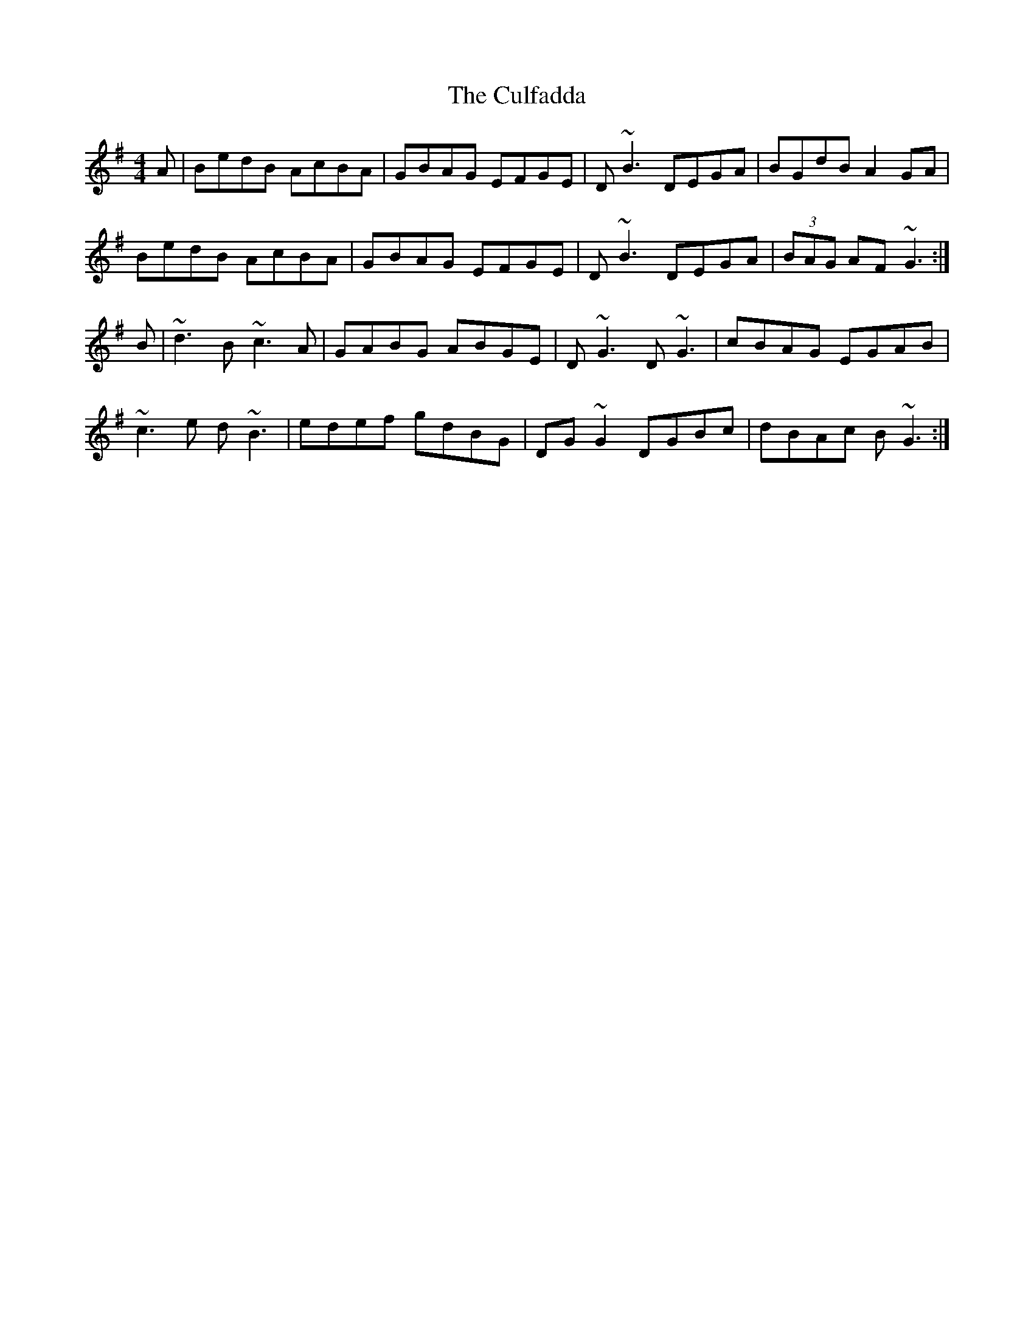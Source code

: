 X: 8854
T: Culfadda, The
R: reel
M: 4/4
K: Gmajor
A|BedB AcBA|GBAG EFGE|D~B3 DEGA|BGdB A2GA|
BedB AcBA|GBAG EFGE|D~B3 DEGA|(3BAG AF ~G3:|
B|~d3B ~c3A|GABG ABGE|D~G3 D~G3|cBAG EGAB|
~c3e d~B3|edef gdBG|DG~G2 DGBc|dBAc B~G3:|

